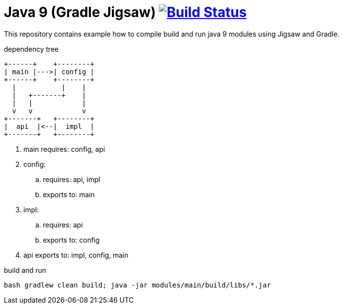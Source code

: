 = Java 9 (Gradle Jigsaw) image:https://travis-ci.org/daggerok/java-9-jigsaw-gradle.svg?branch=master["Build Status", link="https://travis-ci.org/daggerok/java-9-jigsaw-gradle"]

This repository contains example how to compile build and run java 9 modules using Jigsaw and Gradle.

.dependency tree
----
+------+    +--------+
| main |--->| config |
+------+    +--------+
  |           |    |
  |   +-------+    |
  |   |            |
  v   v            v
+-------+   +--------+
|  api  |<--|  impl  |
+-------+   +--------+
----

. main requires: config, api
. config:
  .. requires: api, impl
  .. exports to: main
. impl:
  .. requires: api
  .. exports to: config
. api exports to: impl, config, main

.build and run
[source,bash]
----
bash gradlew clean build; java -jar modules/main/build/libs/*.jar
----
